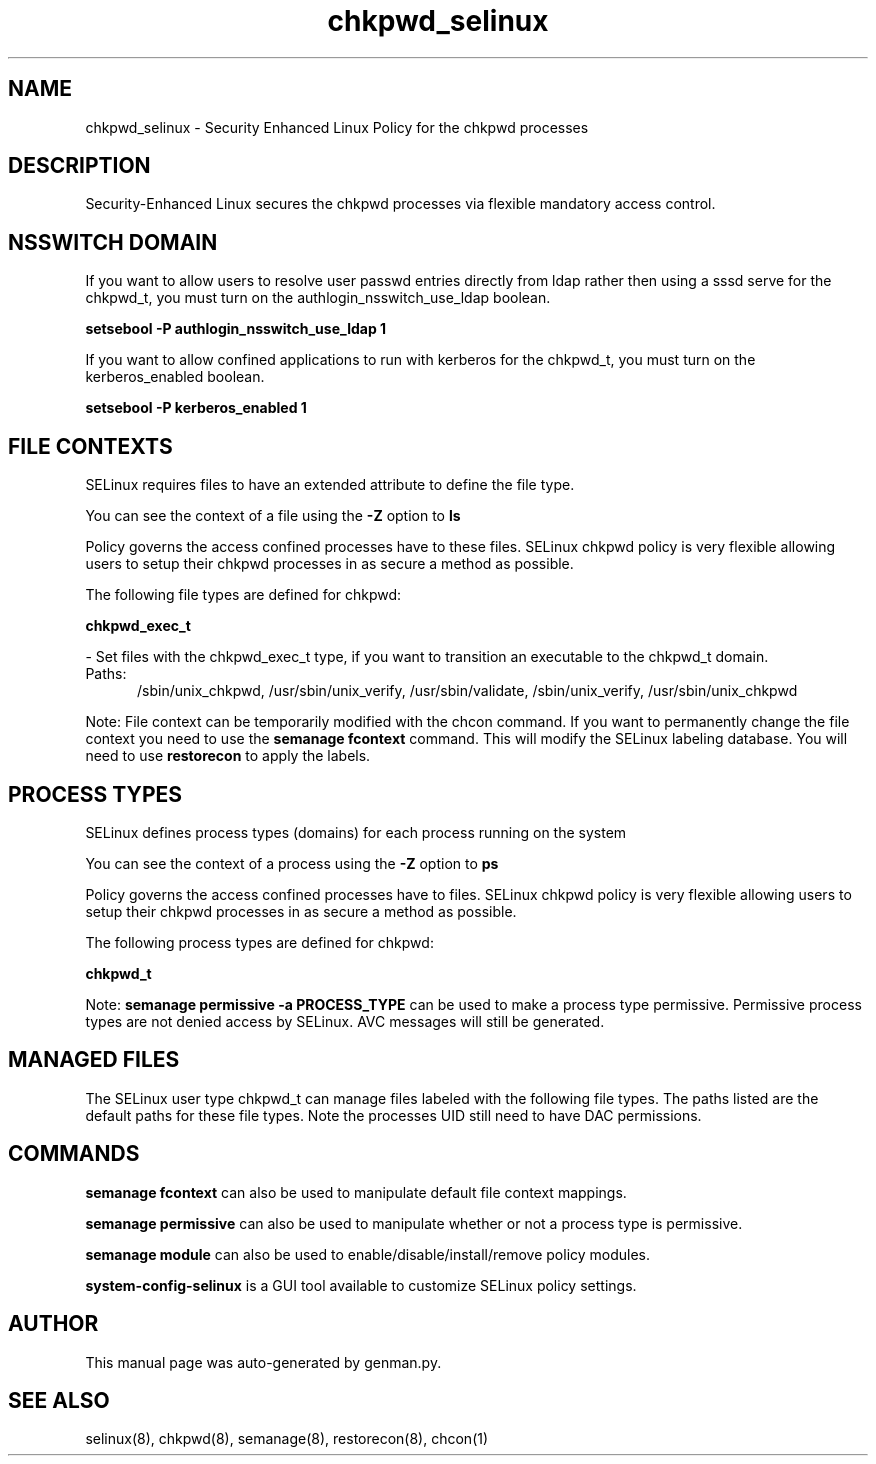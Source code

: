 .TH  "chkpwd_selinux"  "8"  "chkpwd" "dwalsh@redhat.com" "chkpwd SELinux Policy documentation"
.SH "NAME"
chkpwd_selinux \- Security Enhanced Linux Policy for the chkpwd processes
.SH "DESCRIPTION"

Security-Enhanced Linux secures the chkpwd processes via flexible mandatory access
control.  

.SH NSSWITCH DOMAIN

.PP
If you want to allow users to resolve user passwd entries directly from ldap rather then using a sssd serve for the chkpwd_t, you must turn on the authlogin_nsswitch_use_ldap boolean.

.EX
.B setsebool -P authlogin_nsswitch_use_ldap 1
.EE

.PP
If you want to allow confined applications to run with kerberos for the chkpwd_t, you must turn on the kerberos_enabled boolean.

.EX
.B setsebool -P kerberos_enabled 1
.EE

.SH FILE CONTEXTS
SELinux requires files to have an extended attribute to define the file type. 
.PP
You can see the context of a file using the \fB\-Z\fP option to \fBls\bP
.PP
Policy governs the access confined processes have to these files. 
SELinux chkpwd policy is very flexible allowing users to setup their chkpwd processes in as secure a method as possible.
.PP 
The following file types are defined for chkpwd:


.EX
.PP
.B chkpwd_exec_t 
.EE

- Set files with the chkpwd_exec_t type, if you want to transition an executable to the chkpwd_t domain.

.br
.TP 5
Paths: 
/sbin/unix_chkpwd, /usr/sbin/unix_verify, /usr/sbin/validate, /sbin/unix_verify, /usr/sbin/unix_chkpwd

.PP
Note: File context can be temporarily modified with the chcon command.  If you want to permanently change the file context you need to use the 
.B semanage fcontext 
command.  This will modify the SELinux labeling database.  You will need to use
.B restorecon
to apply the labels.

.SH PROCESS TYPES
SELinux defines process types (domains) for each process running on the system
.PP
You can see the context of a process using the \fB\-Z\fP option to \fBps\bP
.PP
Policy governs the access confined processes have to files. 
SELinux chkpwd policy is very flexible allowing users to setup their chkpwd processes in as secure a method as possible.
.PP 
The following process types are defined for chkpwd:

.EX
.B chkpwd_t 
.EE
.PP
Note: 
.B semanage permissive -a PROCESS_TYPE 
can be used to make a process type permissive. Permissive process types are not denied access by SELinux. AVC messages will still be generated.

.SH "MANAGED FILES"

The SELinux user type chkpwd_t can manage files labeled with the following file types.  The paths listed are the default paths for these file types.  Note the processes UID still need to have DAC permissions.

.SH "COMMANDS"
.B semanage fcontext
can also be used to manipulate default file context mappings.
.PP
.B semanage permissive
can also be used to manipulate whether or not a process type is permissive.
.PP
.B semanage module
can also be used to enable/disable/install/remove policy modules.

.PP
.B system-config-selinux 
is a GUI tool available to customize SELinux policy settings.

.SH AUTHOR	
This manual page was auto-generated by genman.py.

.SH "SEE ALSO"
selinux(8), chkpwd(8), semanage(8), restorecon(8), chcon(1)
